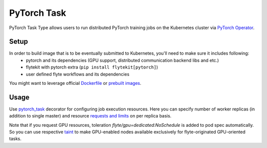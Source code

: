 .. _pytorch-task-type:

PyTorch Task
============

PyTorch Task Type allows users to run distributed PyTorch training jobs on the Kubernetes cluster via `PyTorch Operator`_.

#######
 Setup
#######

In order to build image that is to be eventually submitted to Kubernetes, you'll need to make sure it includes following:
  - pytorch and its dependencies (GPU support, distributed communication backend libs and etc.)
  - flytekit with pytorch extra (``pip install flytekit[pytorch]``)
  - user defined flyte workflows and its dependencies

You might want to leverage official `Dockerfile`_ or `prebuilt images`_.

#######
Usage
#######

Use pytorch_task_ decorator for configuring job execution resources. Here you can specify number of worker replicas (in addition to single master) and resource `requests and limits`_ on per replica basis.

.. code-block:: python
   :caption: PyTorch task type decorator example

    @inputs(int_list=[Types.Integer])
    @outputs(result=Types.Integer)
    @pytorch_task(
         workers_count=2,
         per_replica_cpu_request="500m",
         per_replica_memory_request="4Gi",
         per_replica_memory_limit="8Gi",
         per_replica_gpu_limit="1",
    )
    def my_pytorch_job(wf_params, int_list, result):
        pass

Note that if you request GPU resources, toleration `flyte/gpu=dedicated:NoSchedule` is added to pod spec automatically. So you can use respective taint_ to make GPU-enabled nodes available exclusively for flyte-originated GPU-oriented tasks.

.. _`PyTorch Operator`: https://github.com/kubeflow/pytorch-operator
.. _Dockerfile: https://github.com/pytorch/pytorch/blob/master/docker/pytorch/Dockerfile
.. _`prebuilt images`: https://hub.docker.com/r/pytorch/pytorch/tags
.. _pytorch_task: https://lyft.github.io/flyte/flytekit/flytekit.sdk.html#flytekit.sdk.tasks.pytorch_task
.. _`requests and limits`: https://kubernetes.io/docs/concepts/configuration/manage-resources-containers/#requests-and-limits
.. _taint: https://kubernetes.io/docs/concepts/scheduling-eviction/taint-and-toleration/
